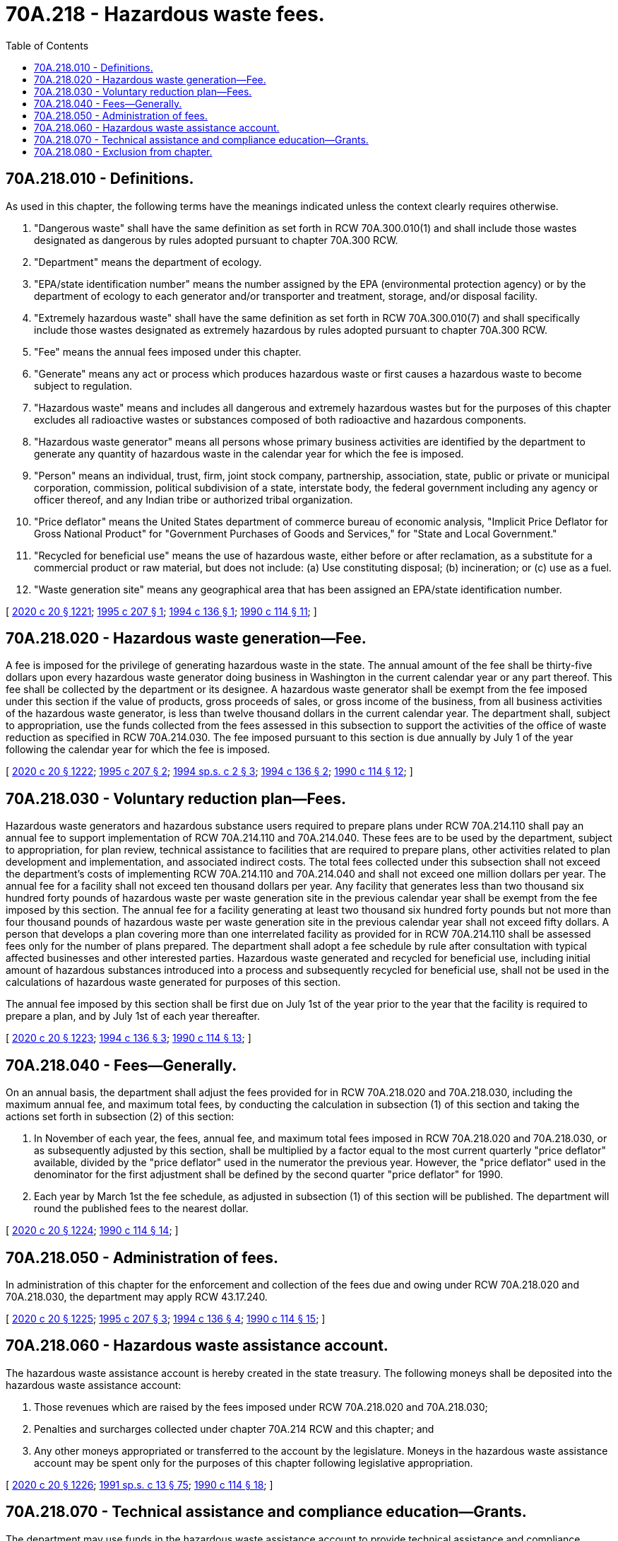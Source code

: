 = 70A.218 - Hazardous waste fees.
:toc:

== 70A.218.010 - Definitions.
As used in this chapter, the following terms have the meanings indicated unless the context clearly requires otherwise.

. "Dangerous waste" shall have the same definition as set forth in RCW 70A.300.010(1) and shall include those wastes designated as dangerous by rules adopted pursuant to chapter 70A.300 RCW.

. "Department" means the department of ecology.

. "EPA/state identification number" means the number assigned by the EPA (environmental protection agency) or by the department of ecology to each generator and/or transporter and treatment, storage, and/or disposal facility.

. "Extremely hazardous waste" shall have the same definition as set forth in RCW 70A.300.010(7) and shall specifically include those wastes designated as extremely hazardous by rules adopted pursuant to chapter 70A.300 RCW.

. "Fee" means the annual fees imposed under this chapter.

. "Generate" means any act or process which produces hazardous waste or first causes a hazardous waste to become subject to regulation.

. "Hazardous waste" means and includes all dangerous and extremely hazardous wastes but for the purposes of this chapter excludes all radioactive wastes or substances composed of both radioactive and hazardous components.

. "Hazardous waste generator" means all persons whose primary business activities are identified by the department to generate any quantity of hazardous waste in the calendar year for which the fee is imposed.

. "Person" means an individual, trust, firm, joint stock company, partnership, association, state, public or private or municipal corporation, commission, political subdivision of a state, interstate body, the federal government including any agency or officer thereof, and any Indian tribe or authorized tribal organization.

. "Price deflator" means the United States department of commerce bureau of economic analysis, "Implicit Price Deflator for Gross National Product" for "Government Purchases of Goods and Services," for "State and Local Government."

. "Recycled for beneficial use" means the use of hazardous waste, either before or after reclamation, as a substitute for a commercial product or raw material, but does not include: (a) Use constituting disposal; (b) incineration; or (c) use as a fuel.

. "Waste generation site" means any geographical area that has been assigned an EPA/state identification number.

[ http://lawfilesext.leg.wa.gov/biennium/2019-20/Pdf/Bills/Session%20Laws/House/2246-S.SL.pdf?cite=2020%20c%2020%20§%201221[2020 c 20 § 1221]; http://lawfilesext.leg.wa.gov/biennium/1995-96/Pdf/Bills/Session%20Laws/House/1162-S2.SL.pdf?cite=1995%20c%20207%20§%201[1995 c 207 § 1]; http://lawfilesext.leg.wa.gov/biennium/1993-94/Pdf/Bills/Session%20Laws/House/2662-S.SL.pdf?cite=1994%20c%20136%20§%201[1994 c 136 § 1]; http://leg.wa.gov/CodeReviser/documents/sessionlaw/1990c114.pdf?cite=1990%20c%20114%20§%2011[1990 c 114 § 11]; ]

== 70A.218.020 - Hazardous waste generation—Fee.
A fee is imposed for the privilege of generating hazardous waste in the state. The annual amount of the fee shall be thirty-five dollars upon every hazardous waste generator doing business in Washington in the current calendar year or any part thereof. This fee shall be collected by the department or its designee. A hazardous waste generator shall be exempt from the fee imposed under this section if the value of products, gross proceeds of sales, or gross income of the business, from all business activities of the hazardous waste generator, is less than twelve thousand dollars in the current calendar year. The department shall, subject to appropriation, use the funds collected from the fees assessed in this subsection to support the activities of the office of waste reduction as specified in RCW 70A.214.030. The fee imposed pursuant to this section is due annually by July 1 of the year following the calendar year for which the fee is imposed.

[ http://lawfilesext.leg.wa.gov/biennium/2019-20/Pdf/Bills/Session%20Laws/House/2246-S.SL.pdf?cite=2020%20c%2020%20§%201222[2020 c 20 § 1222]; http://lawfilesext.leg.wa.gov/biennium/1995-96/Pdf/Bills/Session%20Laws/House/1162-S2.SL.pdf?cite=1995%20c%20207%20§%202[1995 c 207 § 2]; http://lawfilesext.leg.wa.gov/biennium/1993-94/Pdf/Bills/Session%20Laws/House/2671-S.SL.pdf?cite=1994%20sp.s.%20c%202%20§%203[1994 sp.s. c 2 § 3]; http://lawfilesext.leg.wa.gov/biennium/1993-94/Pdf/Bills/Session%20Laws/House/2662-S.SL.pdf?cite=1994%20c%20136%20§%202[1994 c 136 § 2]; http://leg.wa.gov/CodeReviser/documents/sessionlaw/1990c114.pdf?cite=1990%20c%20114%20§%2012[1990 c 114 § 12]; ]

== 70A.218.030 - Voluntary reduction plan—Fees.
Hazardous waste generators and hazardous substance users required to prepare plans under RCW 70A.214.110 shall pay an annual fee to support implementation of RCW 70A.214.110 and 70A.214.040. These fees are to be used by the department, subject to appropriation, for plan review, technical assistance to facilities that are required to prepare plans, other activities related to plan development and implementation, and associated indirect costs. The total fees collected under this subsection shall not exceed the department's costs of implementing RCW 70A.214.110 and 70A.214.040 and shall not exceed one million dollars per year. The annual fee for a facility shall not exceed ten thousand dollars per year. Any facility that generates less than two thousand six hundred forty pounds of hazardous waste per waste generation site in the previous calendar year shall be exempt from the fee imposed by this section. The annual fee for a facility generating at least two thousand six hundred forty pounds but not more than four thousand pounds of hazardous waste per waste generation site in the previous calendar year shall not exceed fifty dollars. A person that develops a plan covering more than one interrelated facility as provided for in RCW 70A.214.110 shall be assessed fees only for the number of plans prepared. The department shall adopt a fee schedule by rule after consultation with typical affected businesses and other interested parties. Hazardous waste generated and recycled for beneficial use, including initial amount of hazardous substances introduced into a process and subsequently recycled for beneficial use, shall not be used in the calculations of hazardous waste generated for purposes of this section.

The annual fee imposed by this section shall be first due on July 1st of the year prior to the year that the facility is required to prepare a plan, and by July 1st of each year thereafter.

[ http://lawfilesext.leg.wa.gov/biennium/2019-20/Pdf/Bills/Session%20Laws/House/2246-S.SL.pdf?cite=2020%20c%2020%20§%201223[2020 c 20 § 1223]; http://lawfilesext.leg.wa.gov/biennium/1993-94/Pdf/Bills/Session%20Laws/House/2662-S.SL.pdf?cite=1994%20c%20136%20§%203[1994 c 136 § 3]; http://leg.wa.gov/CodeReviser/documents/sessionlaw/1990c114.pdf?cite=1990%20c%20114%20§%2013[1990 c 114 § 13]; ]

== 70A.218.040 - Fees—Generally.
On an annual basis, the department shall adjust the fees provided for in RCW 70A.218.020 and 70A.218.030, including the maximum annual fee, and maximum total fees, by conducting the calculation in subsection (1) of this section and taking the actions set forth in subsection (2) of this section:

. In November of each year, the fees, annual fee, and maximum total fees imposed in RCW 70A.218.020 and 70A.218.030, or as subsequently adjusted by this section, shall be multiplied by a factor equal to the most current quarterly "price deflator" available, divided by the "price deflator" used in the numerator the previous year. However, the "price deflator" used in the denominator for the first adjustment shall be defined by the second quarter "price deflator" for 1990.

. Each year by March 1st the fee schedule, as adjusted in subsection (1) of this section will be published. The department will round the published fees to the nearest dollar.

[ http://lawfilesext.leg.wa.gov/biennium/2019-20/Pdf/Bills/Session%20Laws/House/2246-S.SL.pdf?cite=2020%20c%2020%20§%201224[2020 c 20 § 1224]; http://leg.wa.gov/CodeReviser/documents/sessionlaw/1990c114.pdf?cite=1990%20c%20114%20§%2014[1990 c 114 § 14]; ]

== 70A.218.050 - Administration of fees.
In administration of this chapter for the enforcement and collection of the fees due and owing under RCW 70A.218.020 and 70A.218.030, the department may apply RCW 43.17.240.

[ http://lawfilesext.leg.wa.gov/biennium/2019-20/Pdf/Bills/Session%20Laws/House/2246-S.SL.pdf?cite=2020%20c%2020%20§%201225[2020 c 20 § 1225]; http://lawfilesext.leg.wa.gov/biennium/1995-96/Pdf/Bills/Session%20Laws/House/1162-S2.SL.pdf?cite=1995%20c%20207%20§%203[1995 c 207 § 3]; http://lawfilesext.leg.wa.gov/biennium/1993-94/Pdf/Bills/Session%20Laws/House/2662-S.SL.pdf?cite=1994%20c%20136%20§%204[1994 c 136 § 4]; http://leg.wa.gov/CodeReviser/documents/sessionlaw/1990c114.pdf?cite=1990%20c%20114%20§%2015[1990 c 114 § 15]; ]

== 70A.218.060 - Hazardous waste assistance account.
The hazardous waste assistance account is hereby created in the state treasury. The following moneys shall be deposited into the hazardous waste assistance account:

. Those revenues which are raised by the fees imposed under RCW 70A.218.020 and 70A.218.030;

. Penalties and surcharges collected under chapter 70A.214 RCW and this chapter; and

. Any other moneys appropriated or transferred to the account by the legislature. Moneys in the hazardous waste assistance account may be spent only for the purposes of this chapter following legislative appropriation.

[ http://lawfilesext.leg.wa.gov/biennium/2019-20/Pdf/Bills/Session%20Laws/House/2246-S.SL.pdf?cite=2020%20c%2020%20§%201226[2020 c 20 § 1226]; http://lawfilesext.leg.wa.gov/biennium/1991-92/Pdf/Bills/Session%20Laws/House/1058-S.SL.pdf?cite=1991%20sp.s.%20c%2013%20§%2075[1991 sp.s. c 13 § 75]; http://leg.wa.gov/CodeReviser/documents/sessionlaw/1990c114.pdf?cite=1990%20c%20114%20§%2018[1990 c 114 § 18]; ]

== 70A.218.070 - Technical assistance and compliance education—Grants.
The department may use funds in the hazardous waste assistance account to provide technical assistance and compliance education assistance to hazardous substance users and waste generators, to provide grants to local governments, and for administration of this chapter.

Technical assistance may include the activities authorized under chapter 70A.214 RCW and RCW 70A.300.290 to encourage hazardous waste reduction and hazardous use reduction and the assistance provided for by RCW 70A.300.140(2).

Compliance education may include the activities authorized under RCW 70A.300.140(2) to train local agency officials and to inform hazardous substance users and hazardous waste generators and owners and operators of hazardous waste management facilities of the requirements of chapter 70A.300 RCW and related federal laws and regulations. To the extent practicable, the department shall contract with private businesses to provide compliance education.

Grants to local governments shall be used for small quantity generator technical assistance and compliance education components of their moderate risk waste plans as required by RCW 70A.300.350.

[ http://lawfilesext.leg.wa.gov/biennium/2019-20/Pdf/Bills/Session%20Laws/House/2246-S.SL.pdf?cite=2020%20c%2020%20§%201227[2020 c 20 § 1227]; http://lawfilesext.leg.wa.gov/biennium/1995-96/Pdf/Bills/Session%20Laws/House/1162-S2.SL.pdf?cite=1995%20c%20207%20§%204[1995 c 207 § 4]; http://leg.wa.gov/CodeReviser/documents/sessionlaw/1990c114.pdf?cite=1990%20c%20114%20§%2019[1990 c 114 § 19]; ]

== 70A.218.080 - Exclusion from chapter.
Nothing in this chapter relates to radioactive wastes or substances composed of both radioactive and hazardous components, and the department is precluded from using the funds of the hazardous waste assistance account for the regulation and control of such wastes.

[ http://leg.wa.gov/CodeReviser/documents/sessionlaw/1990c114.pdf?cite=1990%20c%20114%20§%2020[1990 c 114 § 20]; ]

